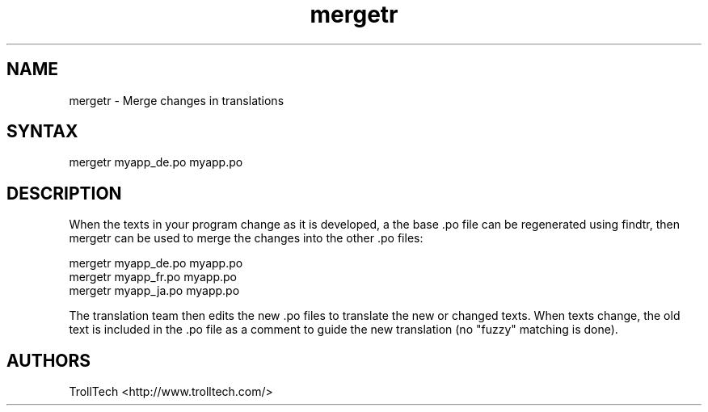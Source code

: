 .TH "mergetr" "1" "3.0.3" "Troll Tech AS, Norway." ""
.SH "NAME"
.LP 
mergetr \- Merge changes in translations
.SH "SYNTAX"
.LP 
mergetr myapp_de.po myapp.po

.SH "DESCRIPTION"
.LP 
When the texts in your program change as it is developed,
a the base .po file can be regenerated using findtr,
then mergetr can be used to merge the changes into the
other .po files: 

                mergetr myapp_de.po myapp.po
                mergetr myapp_fr.po myapp.po
                mergetr myapp_ja.po myapp.po


The translation team then edits the new .po files to
translate the new or changed texts. When texts change,
the old text is included in the .po file as a comment to
guide the new translation (no "fuzzy" matching is done).
.SH "AUTHORS"
.LP 
TrollTech <http://www.trolltech.com/>
